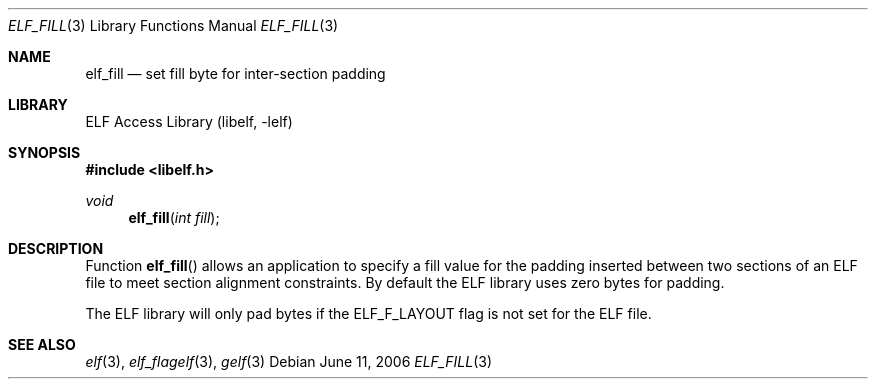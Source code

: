 .\" Copyright (c) 2006,2008 Joseph Koshy.  All rights reserved.
.\"
.\" Redistribution and use in source and binary forms, with or without
.\" modification, are permitted provided that the following conditions
.\" are met:
.\" 1. Redistributions of source code must retain the above copyright
.\"    notice, this list of conditions and the following disclaimer.
.\" 2. Redistributions in binary form must reproduce the above copyright
.\"    notice, this list of conditions and the following disclaimer in the
.\"    documentation and/or other materials provided with the distribution.
.\"
.\" This software is provided by Joseph Koshy ``as is'' and
.\" any express or implied warranties, including, but not limited to, the
.\" implied warranties of merchantability and fitness for a particular purpose
.\" are disclaimed.  in no event shall Joseph Koshy be liable
.\" for any direct, indirect, incidental, special, exemplary, or consequential
.\" damages (including, but not limited to, procurement of substitute goods
.\" or services; loss of use, data, or profits; or business interruption)
.\" however caused and on any theory of liability, whether in contract, strict
.\" liability, or tort (including negligence or otherwise) arising in any way
.\" out of the use of this software, even if advised of the possibility of
.\" such damage.
.\"
.\" $Id: elf_fill.3,v 1.1 2019/02/01 05:27:37 jsg Exp $
.\"
.Dd June 11, 2006
.Dt ELF_FILL 3
.Os
.Sh NAME
.Nm elf_fill
.Nd set fill byte for inter-section padding
.Sh LIBRARY
.Lb libelf
.Sh SYNOPSIS
.In libelf.h
.Ft void
.Fn elf_fill "int fill"
.Sh DESCRIPTION
Function
.Fn elf_fill
allows an application to specify a fill value for the padding inserted
between two sections of an ELF file to meet section alignment
constraints.
By default the ELF library uses zero bytes for padding.
.Pp
The ELF library will only pad bytes if the
.Dv ELF_F_LAYOUT
flag is not set for the ELF file.
.Sh SEE ALSO
.Xr elf 3 ,
.Xr elf_flagelf 3 ,
.Xr gelf 3
